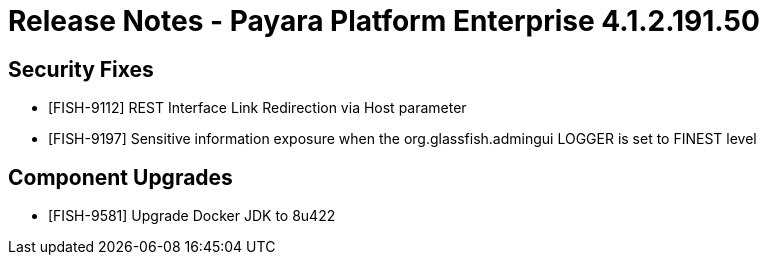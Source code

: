= Release Notes - Payara Platform Enterprise 4.1.2.191.50


== Security Fixes
* [FISH-9112] REST Interface Link Redirection via Host parameter

* [FISH-9197] Sensitive information exposure when the org.glassfish.admingui LOGGER is set to FINEST level


== Component Upgrades
* [FISH-9581] Upgrade Docker JDK to 8u422
